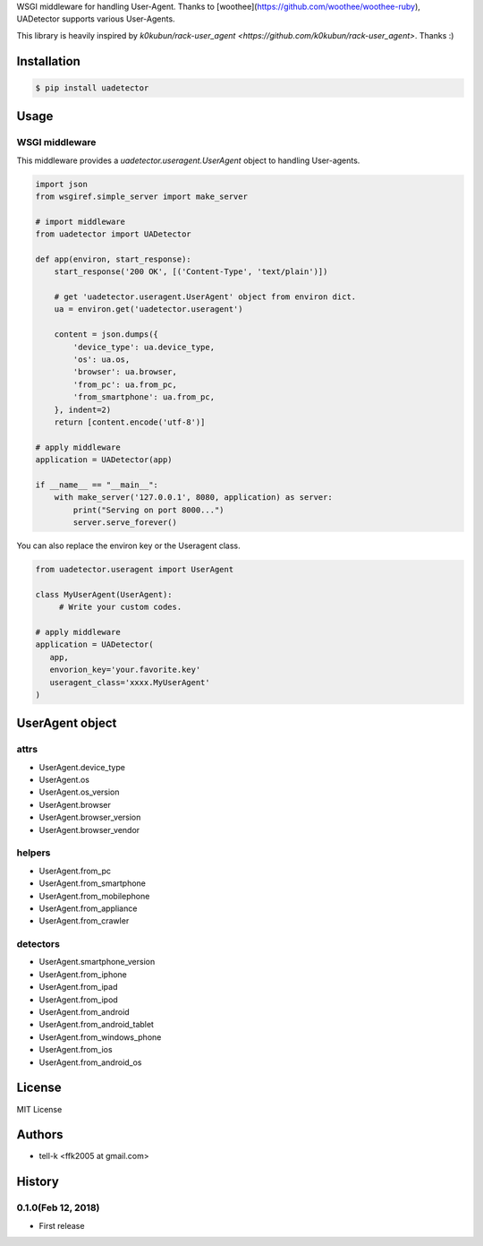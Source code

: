 WSGI middleware for handling User-Agent.
Thanks to [woothee](https://github.com/woothee/woothee-ruby), UADetector supports various User-Agents.

This library is heavily inspired by `k0kubun/rack-user_agent <https://github.com/k0kubun/rack-user_agent>`. Thanks :)

Installation
===================

.. code-block:: python

 $ pip install uadetector

Usage
=====================

WSGI middleware
----------------------

This middleware provides a `uadetector.useragent.UserAgent` object to handling User-agents.

.. code-block:: python

 import json
 from wsgiref.simple_server import make_server

 # import middleware
 from uadetector import UADetector

 def app(environ, start_response):
     start_response('200 OK', [('Content-Type', 'text/plain')])

     # get 'uadetector.useragent.UserAgent' object from environ dict.
     ua = environ.get('uadetector.useragent')

     content = json.dumps({
         'device_type': ua.device_type,
         'os': ua.os,
         'browser': ua.browser,
         'from_pc': ua.from_pc,
         'from_smartphone': ua.from_pc,
     }, indent=2)
     return [content.encode('utf-8')]

 # apply middleware
 application = UADetector(app)

 if __name__ == "__main__":
     with make_server('127.0.0.1', 8080, application) as server:
         print("Serving on port 8000...")
         server.serve_forever()

You can also replace the environ key or the Useragent class.

.. code-block:: python

 from uadetector.useragent import UserAgent

 class MyUserAgent(UserAgent):
      # Write your custom codes.

 # apply middleware
 application = UADetector(
    app,
    envorion_key='your.favorite.key'
    useragent_class='xxxx.MyUserAgent'
 )

UserAgent object
===================

attrs
-----------

* UserAgent.device_type
* UserAgent.os
* UserAgent.os_version
* UserAgent.browser
* UserAgent.browser_version
* UserAgent.browser_vendor

helpers
-----------

* UserAgent.from_pc
* UserAgent.from_smartphone
* UserAgent.from_mobilephone
* UserAgent.from_appliance
* UserAgent.from_crawler

detectors
-----------

* UserAgent.smartphone_version
* UserAgent.from_iphone
* UserAgent.from_ipad
* UserAgent.from_ipod
* UserAgent.from_android
* UserAgent.from_android_tablet
* UserAgent.from_windows_phone
* UserAgent.from_ios
* UserAgent.from_android_os

License
========

MIT License

Authors
=======

* tell-k <ffk2005 at gmail.com>

History
=======

0.1.0(Feb 12, 2018)
---------------------

* First release
